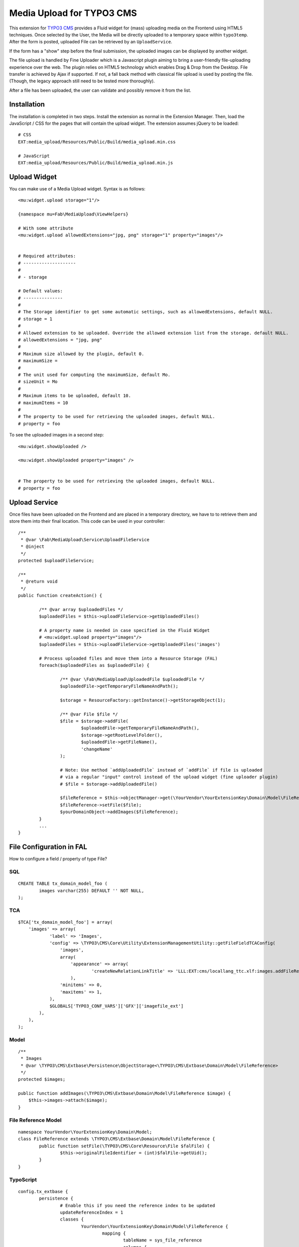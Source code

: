 ==========================
Media Upload for TYPO3 CMS
==========================

This extension for `TYPO3 CMS`_ provides a Fluid widget for (mass) uploading media on the Frontend using HTML5 techniques.
Once selected by the User, the Media will be directly uploaded to a temporary space within ``typo3temp``.
After the form is posted, uploaded File can be retrieved by an ``UploadService``.

If the form has a "show" step before the final submission, the uploaded images can be displayed by another widget.

The file upload is handled by Fine Uploader which is a Javascript plugin aiming to bring a user-friendly file-uploading experience over the web.
The plugin relies on HTML5 technology which enables Drag & Drop from the Desktop. File transfer is achieved by Ajax if supported. If not,
a fall back method with classical file upload is used by posting the file. (Though, the legacy approach still need to be tested more thoroughly).

.. _Fine Uploader: http://fineuploader.com/
.. _TYPO3 CMS: http://typo3.org/


.. image:: https://raw.github.com/fabarea/media_upload/master/Documentation/Upload-01.png

After a file has been uploaded, the user can validate and possibly remove it from the list.

.. image:: https://raw.github.com/fabarea/media_upload/master/Documentation/Upload-02.png

Installation
============

The installation is completed in two steps. Install the extension as normal in the Extension Manager.
Then, load the JavaScript / CSS for the pages that will contain the upload widget.
The extension assumes jQuery to be loaded::


	# CSS
	EXT:media_upload/Resources/Public/Build/media_upload.min.css

	# JavaScript
	EXT:media_upload/Resources/Public/Build/media_upload.min.js


Upload Widget
=============

You can make use of a Media Upload widget. Syntax is as follows::


	<mu:widget.upload storage="1"/>

	{namespace mu=Fab\MediaUpload\ViewHelpers}

	# With some attribute
	<mu:widget.upload allowedExtensions="jpg, png" storage="1" property="images"/>


	# Required attributes:
	# --------------------
	#
	# - storage

	# Default values:
	# ---------------
	#
	# The Storage identifier to get some automatic settings, such as allowedExtensions, default NULL.
	# storage = 1
	#
	# Allowed extension to be uploaded. Override the allowed extension list from the storage. default NULL.
	# allowedExtensions = "jpg, png"
	#
	# Maximum size allowed by the plugin, default 0.
	# maximumSize =
	#
	# The unit used for computing the maximumSize, default Mo.
	# sizeUnit = Mo
	#
	# Maximum items to be uploaded, default 10.
	# maximumItems = 10
	#
	# The property to be used for retrieving the uploaded images, default NULL.
	# property = foo


To see the uploaded images in a second step::

	<mu:widget.showUploaded />

	<mu:widget.showUploaded property="images" />


	# The property to be used for retrieving the uploaded images, default NULL.
	# property = foo


Upload Service
==============

Once files have been uploaded on the Frontend and are placed in a temporary directory, we have to
to retrieve them and store them into their final location. This code can be used in your controller::

	/**
	 * @var \Fab\MediaUpload\Service\UploadFileService
	 * @inject
	 */
	protected $uploadFileService;

	/**
	 * @return void
	 */
	public function createAction() {

		/** @var array $uploadedFiles */
		$uploadedFiles = $this->uploadFileService->getUploadedFiles()

		# A property name is needed in case specified in the Fluid Widget
		# <mu:widget.upload property="images"/>
		$uploadedFiles = $this->uploadFileService->getUploadedFiles('images')

		# Process uploaded files and move them into a Resource Storage (FAL)
		foreach($uploadedFiles as $uploadedFile) {

			/** @var \Fab\MediaUpload\UploadedFile $uploadedFile */
			$uploadedFile->getTemporaryFileNameAndPath();

			$storage = ResourceFactory::getInstance()->getStorageObject(1);

			/** @var File $file */
			$file = $storage->addFile(
				$uploadedFile->getTemporaryFileNameAndPath(),
				$storage->getRootLevelFolder(),
				$uploadedFile->getFileName(),
				'changeName'
			);

			# Note: Use method `addUploadedFile` instead of `addFile` if file is uploaded
			# via a regular "input" control instead of the upload widget (fine uploader plugin)
			# $file = $storage->addUploadedFile()

			$fileReference = $this->objectManager->get(\YourVendor\YourExtensionKey\Domain\Model\FileReference::class);
			$fileReference->setFile($file);
			$yourDomainObject->addImages($fileReference);
		}
		...
	}



File Configuration in FAL
=========================

How to configure a field / property of type File?

SQL
---

::

	CREATE TABLE tx_domain_model_foo (
	        images varchar(255) DEFAULT '' NOT NULL,
	);


TCA
---

::

    $TCA['tx_domain_model_foo'] = array(
        'images' => array(
                'label' => 'Images',
                'config' => \TYPO3\CMS\Core\Utility\ExtensionManagementUtility::getFileFieldTCAConfig(
                    'images',
                    array(
                        'appearance' => array(
                                'createNewRelationLinkTitle' => 'LLL:EXT:cms/locallang_ttc.xlf:images.addFileReference'
                        ),
                    'minitems' => 0,
                    'maxitems' => 1,
                ),
                $GLOBALS['TYPO3_CONF_VARS']['GFX']['imagefile_ext']
            ),
        ),
    );


Model
-------

::

    /**
     * Images
     * @var \TYPO3\CMS\Extbase\Persistence\ObjectStorage<\TYPO3\CMS\Extbase\Domain\Model\FileReference>
     */
    protected $images;
    
    public function addImages(\TYPO3\CMS\Extbase\Domain\Model\FileReference $image) {
        $this->images->attach($image);
    }


File Reference Model
--------------------

::

	namespace YourVendor\YourExtensionKey\Domain\Model;
	class FileReference extends \TYPO3\CMS\Extbase\Domain\Model\FileReference {
		public function setFile(\TYPO3\CMS\Core\Resource\File $falFile) {
			$this->originalFileIdentifier = (int)$falFile->getUid();
		}
	}


TypoScript
----------

::

	config.tx_extbase {
		persistence {
			# Enable this if you need the reference index to be updated
			updateReferenceIndex = 1
			classes {
				YourVendor\YourExtensionKey\Domain\Model\FileReference {
					mapping {
						tableName = sys_file_reference
						columns {
							uid_local.mapOnProperty = originalFileIdentifier
						}
					}
				}
			}
		}
		objects {
			TYPO3\CMS\Extbase\Domain\Model\FileReference.className = YourVendor\YourExtensionKey\Domain\Model\FileReference
		}
	}


Security
========

By default Media Upload require a Frontend User to be authenticated. This can be adjusted according to your needs by selecting
only allowed Frontend User Group. This behaviour can be configured by TypoScript.

::

	plugin.tx_mediaupload {

		settings {

			# "*", means every authenticated User can upload. (default)
			# "1,2", means every User belonging of Frontend Groups 1 and 2 are allowed.
			# no value, everybody can upload. No authentication is required. Caution!!

			allowedFrontendGroups = *
		}
	}

Scheduler tasks
===============

The temporary files contained within ``typo3temp`` can be flushed from time to time.
It could be files are left aside if the user has not finalized the upload.
The Command can be used via a scheduler task with a low redundancy, once per week as instance::

	# List all temporary files
	./typo3/cli_dispatch.phpsh extbase temporaryFile:list

	# Remove them.
	./typo3/cli_dispatch.phpsh extbase temporaryFile:flush


Building assets in development
==============================

The extension provides JS / CSS bundles which included all the necessary code. If you need to make a new build for those JS / CSS files,
consider that `Bower`_ and `Grunt`_ must be installed on your system as prerequisite.

Install the required Web Components::

	cd typo3conf/ext/media

	# This will populate the directory Resources/Public/WebComponents.
	bower install

	# Install the necessary NodeJS package.
	npm install

Then you must build Fine Uploader from the source::

	cd Resources/Private/BowerComponents/fine-uploader

	# Install the necessary NodeJS package inside "fine-uploader".
	npm install

	# Do the packaging works. It will create a "_dist" directory containing the build.
	grunt package

Finally, you can run the Grunt of the extension to generate a build::

	cd typo3conf/ext/media
	grunt build

While developing, you can use the ``watch`` which will generate the build as you edit files::

	grunt watch


.. _Bower: http://bower.io/
.. _Grunt: http://gruntjs.com/
